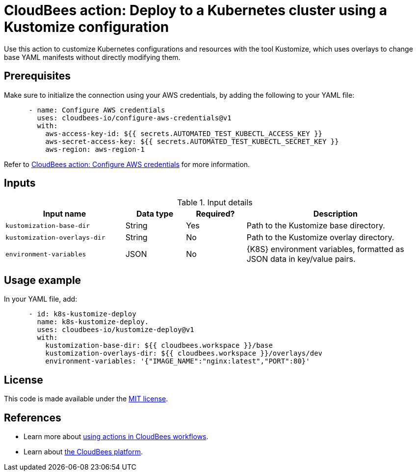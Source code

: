 = CloudBees action: Deploy to a Kubernetes cluster using a Kustomize configuration

Use this action to customize Kubernetes configurations and resources with the tool Kustomize, which uses overlays to change base YAML manifests without directly modifying them.

== Prerequisites

Make sure to initialize the connection using your AWS credentials, by adding the following to your YAML file:

[source,yaml]
----
      - name: Configure AWS credentials
        uses: cloudbees-io/configure-aws-credentials@v1
        with:
          aws-access-key-id: ${{ secrets.AUTOMATED_TEST_KUBECTL_ACCESS_KEY }}
          aws-secret-access-key: ${{ secrets.AUTOMATED_TEST_KUBECTL_SECRET_KEY }}
          aws-region: aws-region-1 
----

Refer to link:https://github.com/cloudbees-io/configure-aws-credentials[CloudBees action: Configure AWS credentials] for more information.

== Inputs

[cols="2a,1a,1a,3a",options="header"]
.Input details
|===

| Input name
| Data type
| Required?
| Description

| `kustomization-base-dir`
| String
| Yes
| Path to the Kustomize base directory.

| `kustomization-overlays-dir`
| String
| No
| Path to the Kustomize overlay directory.

| `environment-variables`
| JSON
| No
| {K8S} environment variables, formatted as JSON data in key/value pairs.

|===

== Usage example

In your YAML file, add:

[source,yaml]
----
      - id: k8s-kustomize-deploy
        name: k8s-kustomize-deploy.
        uses: cloudbees-io/kustomize-deploy@v1
        with:
          kustomization-base-dir: ${{ cloudbees.workspace }}/base
          kustomization-overlays-dir: ${{ cloudbees.workspace }}/overlays/dev
          environment-variables: '{"IMAGE_NAME":"nginx:latest","PORT":80}'

----

== License

This code is made available under the 
link:https://opensource.org/license/mit/[MIT license].

== References

* Learn more about link:https://docs.cloudbees.com/docs/cloudbees-saas-platform-actions/latest/[using actions in CloudBees workflows].
* Learn about link:https://docs.cloudbees.com/docs/cloudbees-saas-platform/latest/[the CloudBees platform].
